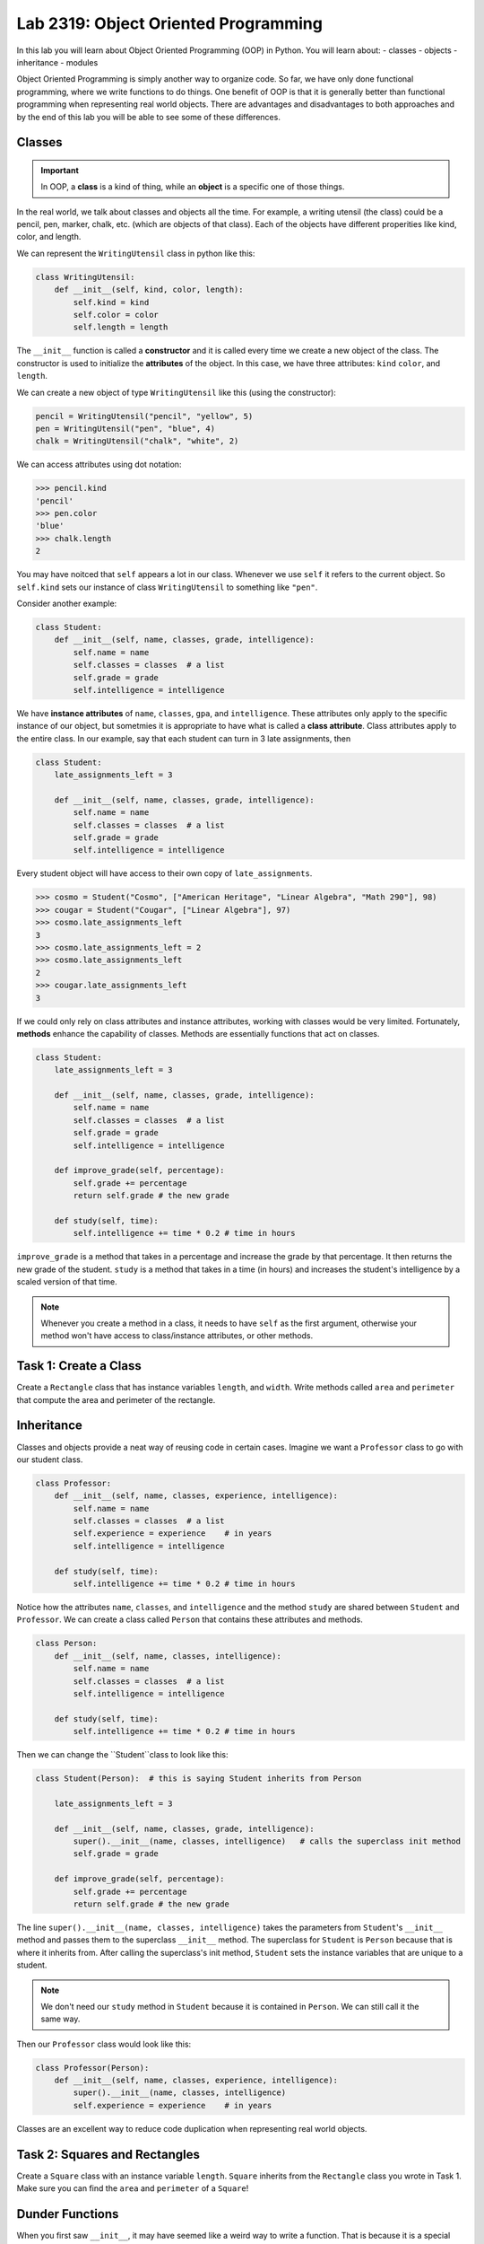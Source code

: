 Lab 2319: Object Oriented Programming
=====================================

In this lab you will learn about Object Oriented Programming (OOP) in Python. You will learn about:
- classes
- objects
- inheritance
- modules

Object Oriented Programming is simply another way to organize code. So far, we have only done functional programming, where we write functions to do things. One benefit of OOP is that it is generally better than functional programming when representing real world objects. There are advantages and disadvantages to both approaches and by the end of this lab you will be able to see some of these differences.

Classes
-------

.. Important::
    In OOP, a **class** is a kind of thing, while an **object** is a specific one of those things.

In the real world, we talk about classes and objects all the time. For example, a writing utensil (the class) could be a pencil, pen, marker, chalk, etc. (which are objects of that class). Each of the objects have different properities like kind, color, and length.

We can represent the ``WritingUtensil`` class in python like this:

.. code:: python
    
    class WritingUtensil:
        def __init__(self, kind, color, length):
            self.kind = kind
            self.color = color
            self.length = length

The ``__init__`` function is called a **constructor** and it is called every time we create a new object of the class. The constructor is used to initialize the **attributes** of the object. In this case, we have three attributes: ``kind`` ``color``, and ``length``.

We can create a new object of type ``WritingUtensil`` like this (using the constructor): 

.. code:: python

    pencil = WritingUtensil("pencil", "yellow", 5)
    pen = WritingUtensil("pen", "blue", 4)
    chalk = WritingUtensil("chalk", "white", 2)

We can access attributes using dot notation:

>>> pencil.kind
'pencil'
>>> pen.color
'blue'
>>> chalk.length
2

You may have noitced that ``self`` appears a lot in our class. Whenever we use ``self`` it refers to the current object. So ``self.kind`` sets our instance of class ``WritingUtensil`` to something like ``"pen"``.

Consider another example:

.. code:: python

    class Student:
        def __init__(self, name, classes, grade, intelligence):
            self.name = name
            self.classes = classes  # a list
            self.grade = grade
            self.intelligence = intelligence

We have **instance attributes** of ``name``, ``classes``, ``gpa``, and ``intelligence``. These attributes only apply to the specific instance of our object, but sometmies it is appropriate to have what is called a **class attribute**. Class attributes apply to the entire class. In our example, say that each student can turn in 3 late assignments, then

.. code:: python

    class Student:
        late_assignments_left = 3

        def __init__(self, name, classes, grade, intelligence):
            self.name = name
            self.classes = classes  # a list
            self.grade = grade
            self.intelligence = intelligence

Every student object will have access to their own copy of ``late_assignments``.

>>> cosmo = Student("Cosmo", ["American Heritage", "Linear Algebra", "Math 290"], 98)
>>> cougar = Student("Cougar", ["Linear Algebra"], 97)
>>> cosmo.late_assignments_left
3
>>> cosmo.late_assignments_left = 2
>>> cosmo.late_assignments_left
2
>>> cougar.late_assignments_left
3

If we could only rely on class attributes and instance attributes, working with classes would be very limited. Fortunately, **methods** enhance the capability of classes. Methods are essentially functions that act on classes.

.. code:: python

    class Student:
        late_assignments_left = 3

        def __init__(self, name, classes, grade, intelligence):
            self.name = name
            self.classes = classes  # a list
            self.grade = grade
            self.intelligence = intelligence

        def improve_grade(self, percentage):
            self.grade += percentage
            return self.grade # the new grade
        
        def study(self, time):
            self.intelligence += time * 0.2 # time in hours
        
``improve_grade`` is a method that takes in a percentage and increase the grade by that percentage. It then returns the new grade of the student.
``study`` is a method that takes in a time (in hours) and increases the student's intelligence by a scaled version of that time.

.. Note::
    Whenever you create a method in a class, it needs to have ``self`` as the first argument, otherwise your method won't have access to class/instance attributes, or other methods.

Task 1: Create a Class
----------------------
Create a ``Rectangle`` class that has instance variables ``length``, and ``width``. Write methods called ``area`` and ``perimeter`` that compute the area and perimeter of the rectangle.

Inheritance
-----------

Classes and objects provide a neat way of reusing code in certain cases. Imagine we want a ``Professor`` class to go with our student class.

.. code:: python

    class Professor:
        def __init__(self, name, classes, experience, intelligence):
            self.name = name
            self.classes = classes  # a list
            self.experience = experience    # in years
            self.intelligence = intelligence
        
        def study(self, time):
            self.intelligence += time * 0.2 # time in hours

Notice how the attributes ``name``, ``classes``, and ``intelligence`` and the method ``study`` are shared between ``Student`` and ``Professor``. We can create a class called ``Person`` that contains these attributes and methods.

.. code:: python
    
    class Person:
        def __init__(self, name, classes, intelligence):
            self.name = name
            self.classes = classes  # a list
            self.intelligence = intelligence
        
        def study(self, time):
            self.intelligence += time * 0.2 # time in hours

Then we can change the ``Student``class to look like this:

.. code:: python

    class Student(Person):  # this is saying Student inherits from Person

        late_assignments_left = 3

        def __init__(self, name, classes, grade, intelligence):
            super().__init__(name, classes, intelligence)   # calls the superclass init method
            self.grade = grade

        def improve_grade(self, percentage):
            self.grade += percentage
            return self.grade # the new grade

The line ``super().__init__(name, classes, intelligence)`` takes the parameters from ``Student``'s ``__init__`` method and passes them to the superclass ``__init__`` method. The superclass for ``Student`` is ``Person`` because that is where it inherits from. After calling the superclass's init method, ``Student`` sets the instance variables that are unique to a student.

.. Note::
    We don't need our ``study`` method in ``Student`` because it is contained in ``Person``. We can still call it the same way.

Then our ``Professor`` class would look like this:

.. code:: python

    class Professor(Person):
        def __init__(self, name, classes, experience, intelligence):
            super().__init__(name, classes, intelligence)
            self.experience = experience    # in years

Classes are an excellent way to reduce code duplication when representing real world objects.

Task 2: Squares and Rectangles
------------------------------
Create a ``Square`` class with an instance variable ``length``. ``Square`` inherits from the ``Rectangle`` class you wrote in Task 1. Make sure you can find the ``area`` and ``perimeter`` of a ``Square``!

Dunder Functions
----------------
When you first saw ``__init__``, it may have seemed like a weird way to write a function. That is because it is a special type of function called a Dunder function (Double UNDERscore). These are built in functions to all Python classes that have default behavior.

For example, ``__add__`` is a Dunder function that has a default behavior of adding things together. This works intuitively for ``int`` and ``float``. Python has also defined ``__add__`` for ``str`` where ``a + b`` is the concatenation of ``a`` and ``b``.

>>> a = "Hello"
>>> b = "World"
>>> a + b
"HelloWorld"

.. Note::
    ``int``, ``float``, and ``str`` and all other types in Python are made using classes.

Lets say we wanted the ``__add__`` behavior of our ``Person`` class to add the number to ``intelligence``. We would write that like:

.. code:: python
    
    class Person:
        def __init__(self, name, classes, intelligence):
            self.name = name
            self.classes = classes  # a list
            self.intelligence = intelligence
        
        def study(self, time):
            self.intelligence += time * 0.2 # time in hours
        
        def __add__(self, number):  # number is whatever number we are adding to Person
            self.intelligence += number

So now we can do:

>>> student = Student("Cosmo Cougar", ["American Heritage", "Linear Algebra"], 98, 30)
>>> student.intelligence
30
>>> student + 2
>>> student.intelligence
32

.. Note::
    Now that you know about Dunder methods, it is a lot easier to explain how NumPy adds vectors together. They simply implemented the ``__add__`` Dunder method!

.. Don't worry about adding two students together.

One really important Dunder function is ``__str__``. It is used in Python any time the object needs to be represented as a string or any time ``str()`` is called. Right now, it is represented by something like

>>> print(student)
<__main__.Student object at 0x10299c790>

If we write our own ``__str__`` method, we can make this look a lot cleaner.

.. Do they know about f-strings?

.. code:: python

    def __str__(self):
        return f"Person({self.name}, {self.classes}, {self.intelligence})"

So instead of some weird print statement, we get

>>> print(student)
Student("Cosmo Cougar", ["American Heritage", "Linear Algebra"], 30)

Here are some other useful Dunder methods:
- ``__eq__``: used for ``==``
- ``__ne__``: used for ``!=``
- ``__lt__``: used for ``<``
- ``__gt__``: used for ``>``
- ``__ge__``: used for ``>=``
- ``__le__``: used for ``<=``
- ``__str__``: used for ``str()``
- ``__int__``: used for ``int()``
- ``__len__``: used for ``len()``
- ``__add__``: used for ``a + b``
- ``__sub__``: used for ``a - b``
- ``__mul__``: used for ``a * b``

Task 3: Vector
--------------
Write a class called ``Vector`` that implements vector addition and scalar multiplication.

Fill in the code below:

.. code:: python
    class Vector():
        def __init__(self, vector):
            """Takes in a list called vector"""
            self.vector = vector
            self.length = len(vector)
        
        def __add__(self, other_vector):
            """Vector addition
            
            Raises a ValueError if the vectors are different lengths

            Parameters:
            self : Vector
                The current object 
            other_vector : Vector
                The vector we are adding

            Returns:
            ret : Vector
                The result of self + other_vector
            """
            # replace pass with your code
            pass
        
        def __mul__(self, scalar):
            """Scalar multiplication
            
            Parameters:
            self : Vector
                The current object 
            scalar : int, float
                The scalar we multiply by

            Returns:
            ret : Vector
                The result of self * scalar
            """
            # replace pass with your code
            pass
        
        def __str__(self):
            return f"Vector({self.vector})"

.. Importing modules
.. -----------------
.. Another important way to reduce code duplication is to use python modules. A module is simply a collection of code in a file. So far for this class, we have been using Google Colab. Colab is nice because it is easy to learn how to use, but most programmers don't use Colab. It is much more common in Python programming to use an IDE (Integrated Development Environment, basically an app with lots of features for programming) like Visual Studio Code or Pycharm. In this demonstration, we will be using the terminal (also called the command prompt, shell, or console) to write a program.

.. Step 1: Open the Terminal
.. ~~~~~~~~~~~~~~~~~~~~~~~~~
.. Look for the "Windows Terminal" on windows, or "Terminal" on mac and open it. You should see something like:

.. .. image

.. Notice how you can see your username on the left side of the terminal. Right next to that will be a symbol (``%``, ``$`` ``>``), and after that will be a flashing cursor. This is where we can type commands. 

.. give an example

.. Task 2: Extra Credit? Do something on your filesystem
.. -----------------------------------------------------

Application: Binary
-------------------
Binary is how computers represent numbers. We are used to decimal (dec meaning ten) where there are ten symbols we use: 0, 1, 2, 3, 4, 5, 6, 7, 8, 9. In binary, there are only two symbols we use: 0 and 1.

To represent 2319 in decimal, we have :math:`2*10^3 + 3*10^2 + 1*10^1 + 9*10^0`. To represent 2319 in binary, we write, :math:`100100001111 = 1*2^11 + 0*2^10 + 0*2^9 + 1*2^8 + 0*2^7 + 0*2^6 + 0*2^5 + 0*2^4 + 1*2^3 + 1*2^2 + 1*2^1 + 1*2^0`.

The algorithm to convert from a decimal number :math:`n` to binary goes like this:
#. Take the remainder of :math:`n/2`. This is the lowest digit of the binary number.
#. Take the quotient and set it to n.
#. Repeat this process until there are no digits left.

So to convert 2319 to binary we do:

.. list-table:: Algorithm
   :widths: 50 25 25
   :header-rows: 1

   * - Operation
     - Quotient
     - Remainder
   * - 2319/2
     - 1159
     - 1
   * - 1159/2
     - 579
     - 1
   * - 579/2
     - 289
     - 1
   * - 289/2
     - 144
     - 1
   * - 144/2
     - 72
     - 0
   * - 72/2
     - 36
     - 0
   * - 36/2
     - 18
     - 0
   * - 18/2
     - 9
     - 0
   * - 9/2
     - 4
     - 1
   * - 4/2
     - 2
     - 0
   * - 2/2
     - 1
     - 0
   * - 1/2
     - 0
     - 1

Now we write the remainders starting at the last and we get :math:`100100001111` which is what we had above.

Task 4: Binary Class
--------------------
Write a class called ``Binary`` that takes in an integer.
- When a ``Binary`` object is printed as a string, it should return the binary representation in 1's and 0's as a string.
- When a ``Binary`` object is used as an integer, it should return the decimal representation as an integer.
- ``Binary`` objects can be subtracted with one another to produce another ``Binary`` object. It should raise a ``ValueError`` if the result would be negative.
 ..   - You can do this by implementing the ``__ge__`` Dunder function which uses the ">=" operator, or you can compare the decimal representations of the binary numbers.
- ``Binary`` objects can be added with one another to produce another ``Binary`` object.
- ``Binary`` objects can be compared with one another for equality (the == operator)

.. Hint::
    It may be easiest to do all the math with the decimal representation of the number, and then just convert it to the binary representation when it needs to be printed out as a string.
